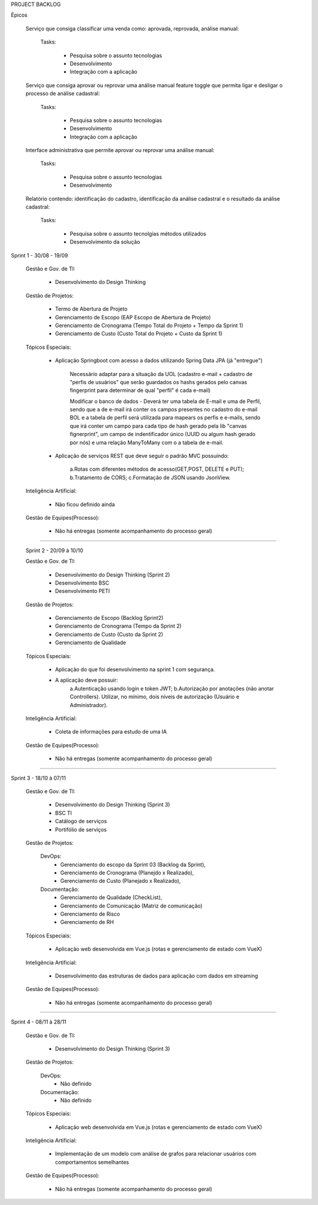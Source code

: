 PROJECT BACKLOG

Épicos

    Serviço que consiga classificar uma venda como: aprovada, reprovada, análise manual:

        Tasks:

            - Pesquisa sobre o assunto \ tecnologias
            - Desenvolvimento
            - Integração com a aplicação


    Serviço que consiga aprovar ou reprovar uma análise manual feature toggle que permita ligar e desligar o processo de análise cadastral:

        Tasks:

            - Pesquisa sobre o assunto \ tecnologias
            - Desenvolvimento
            - Integração com a aplicação


    Interface administrativa que permite aprovar ou reprovar uma análise manual:

        Tasks:

            - Pesquisa sobre o assunto \ tecnologias
            - Desenvolvimento


    Relatório contendo: identificação do cadastro, identificação da análise cadastral e o resultado da análise cadastral:

        Tasks:

            - Pesquisa sobre o assunto \ tecnolgias \ métodos utilizados
            - Desenvolvimento da solução



Sprint 1 - 30/08 - 19/09

 Gestão e Gov. de TI:

    - Desenvolvimento do Design Thinking


 Gestão de Projetos:

    - Termo de Abertura de Projeto
    - Gerenciamento de Escopo (EAP Escopo de Abertura de Projeto)
    - Gerenciamento de Cronograma (Tempo Total do Projeto + Tempo da Sprint 1)
    - Gerenciamento de Custo (Custo Total do Projeto +  Custo da Sprint 1)

 Tópicos Especiais:

    - Aplicação Springboot com acesso  a dados utilizando Spring Data JPA (já "entregue")

        Necessário adaptar para a situação da UOL (cadastro e-mail + cadastro de "perfis de usuários" que serão guardados os hashs gerados pelo canvas fingerprint para determinar de qual "perfil" é cada e-mail)

        Modificar o banco de dados - Deverá ter uma tabela de E-mail e uma de Perfil, sendo que a de e-mail irá conter os campos presentes no cadastro do e-mail BOL e a tabela de perfil será utilizada para mapears os perfis e e-mails, sendo que irá conter um campo para cada tipo de hash gerado pela lib "canvas fignerprint", um campo de indentificador único (UUID ou algum hash gerado por nós) e uma relação ManyToMany com o a tabela de e-mail.

    - Aplicação de serviços REST que deve seguir o padrão MVC possuindo:

        a.Rotas com diferentes métodos de acesso(GET,POST, DELETE e PUT);
        b.Tratamento de CORS;
        c.Formatação de JSON usando JsonView.

 Inteligência Artificial:

    - Não ficou definido ainda

 
 Gestão de Equipes(Processo):

    - Não há entregas (somente acompanhamento do processo geral)

=============================================================================================================================

 Sprint 2 - 20/09 à 10/10

 Gestão e Gov. de TI:

    - Desenvolvimento do Design Thinking (Sprint 2)
    - Desenvolvimento BSC
    - Desenvolvimento PETI

 Gestão de Projetos:

    - Gerenciamento de Escopo (Backlog Sprint2)
    - Gerenciamento de Cronograma (Tempo da Sprint 2)
    - Gerenciamento de Custo (Custo da Sprint 2)
    - Gerenciamento de Qualidade

 Tópicos Especiais:

    - Aplicação do que foi desenvolvimento na sprint 1 com segurança. 
    - A aplicação deve possuir:
        a.Autenticação usando login e token JWT;
        b.Autorização por anotações (não anotar Controllers). Utilizar, no mínimo, dois níveis de autorização (Usuário e Administrador).

 Inteligência Artificial:

    - Coleta de informações para estudo de uma IA

 
 Gestão de Equipes(Processo):

    - Não há entregas (somente acompanhamento do processo geral)

=============================================================================================================================

Sprint 3 - 18/10 à 07/11

 Gestão e Gov. de TI:

    - Desenvolvimento do Design Thinking (Sprint 3)
    - BSC TI
    - Catálogo de serviços
    - Portifólio de serviços

 Gestão de Projetos:

    DevOps:
        - Gerenciamento do escopo da Sprint 03 (Backlog da Sprint), 
        - Gerenciamento de Cronograma (Planejdo x Realizado), 
        - Gerenciamento de Custo (Planejado x Realizado), 
    Documentação:
        - Gerenciamento de Qualidade (CheckList), 
        - Gerenciamento de Comunicação (Matriz de comunicação) 
        - Gerenciamento de Risco
        - Gerenciamento de RH

 Tópicos Especiais:

    - Aplicação web desenvolvida em Vue.js (rotas e gerenciamento de estado com VueX)

 Inteligência Artificial:

    - Desenvolvimento das estruturas de dados para aplicação com dados em streaming

 
 Gestão de Equipes(Processo):

    - Não há entregas (somente acompanhamento do processo geral)

=============================================================================================================================

Sprint 4 - 08/11 à 28/11

 Gestão e Gov. de TI:

    - Desenvolvimento do Design Thinking (Sprint 3)

 Gestão de Projetos:

    DevOps:
        - Não definido
    Documentação:
        - Não definido

 Tópicos Especiais:

    - Aplicação web desenvolvida em Vue.js (rotas e gerenciamento de estado com VueX)

 Inteligência Artificial:

    - Implementação de um modelo com análise de grafos para relacionar usuários com comportamentos semelhantes

 
 Gestão de Equipes(Processo):

    - Não há entregas (somente acompanhamento do processo geral)
